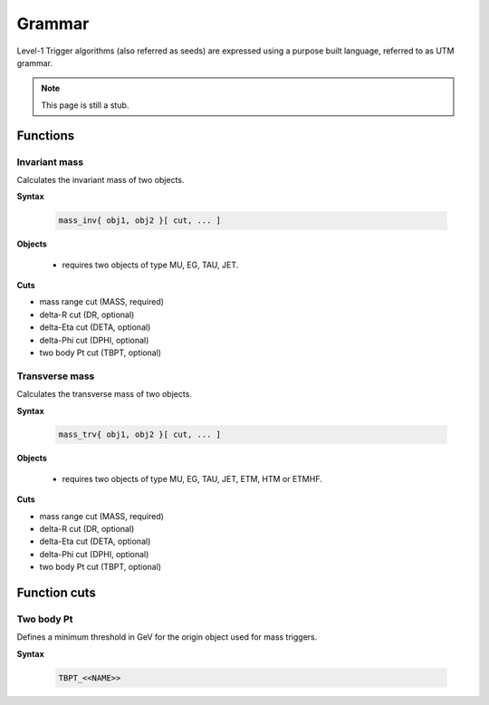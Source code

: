 ..

Grammar
========

Level-1 Trigger algorithms (also referred as seeds) are expressed using a
purpose built language, referred to as UTM grammar.

.. note::

   This page is still a stub.

Functions
---------

Invariant mass
..............

Calculates the invariant mass of two objects.

**Syntax**

  .. code-block:: c

    mass_inv{ obj1, obj2 }[ cut, ... ]

**Objects**

 * requires two objects of type MU, EG, TAU, JET.

**Cuts**

* mass range cut (MASS, required)
* delta-R cut (DR, optional)
* delta-Eta cut (DETA, optional)
* delta-Phi cut (DPHI, optional)
* two body Pt cut (TBPT, optional)


Transverse mass
...............

Calculates the transverse mass of two objects.

**Syntax**

  .. code-block:: c

    mass_trv{ obj1, obj2 }[ cut, ... ]

**Objects**

 * requires two objects of type MU, EG, TAU, JET, ETM, HTM or ETMHF.

**Cuts**

* mass range cut (MASS, required)
* delta-R cut (DR, optional)
* delta-Eta cut (DETA, optional)
* delta-Phi cut (DPHI, optional)
* two body Pt cut (TBPT, optional)

Function cuts
-------------

Two body Pt
...........

Defines a minimum threshold in GeV for the origin object used for mass triggers.

**Syntax**

  .. code-block:: c

    TBPT_<<NAME>>
